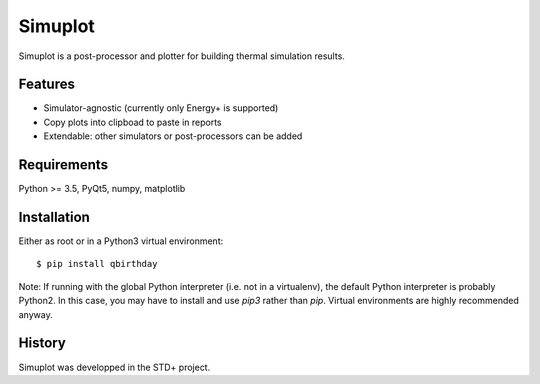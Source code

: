 ********
Simuplot
********

Simuplot is a post-processor and plotter for building thermal simulation results.


Features
========

- Simulator-agnostic (currently only Energy+ is supported)
- Copy plots into clipboad to paste in reports
- Extendable: other simulators or post-processors can be added


Requirements
============

Python >= 3.5, PyQt5, numpy, matplotlib


Installation
============

Either as root or in a Python3 virtual environment:
::

    $ pip install qbirthday

Note: If running with the global Python interpreter (i.e. not in a virtualenv), the default Python interpreter is probably Python2. In this case, you may have to install and use `pip3` rather than `pip`. Virtual environments are highly recommended anyway.


History
=======

Simuplot was developped in the STD+ project.
